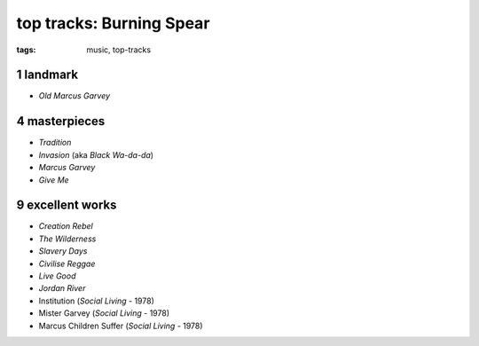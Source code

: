 top tracks: Burning Spear
=========================

:tags: music, top-tracks



1 landmark
----------

-  *Old Marcus Garvey*

4 masterpieces
--------------

-  *Tradition*
-  *Invasion* (aka *Black Wa-da-da*)
-  *Marcus Garvey*
-  *Give Me*

9 excellent works
-----------------

-  *Creation Rebel*
-  *The Wilderness*
-  *Slavery Days*
-  *Civilise Reggae*
-  *Live Good*
-  *Jordan River*
-  Institution (*Social Living* - 1978)
-  Mister Garvey (*Social Living* - 1978)
-  Marcus Children Suffer (*Social Living* - 1978)
